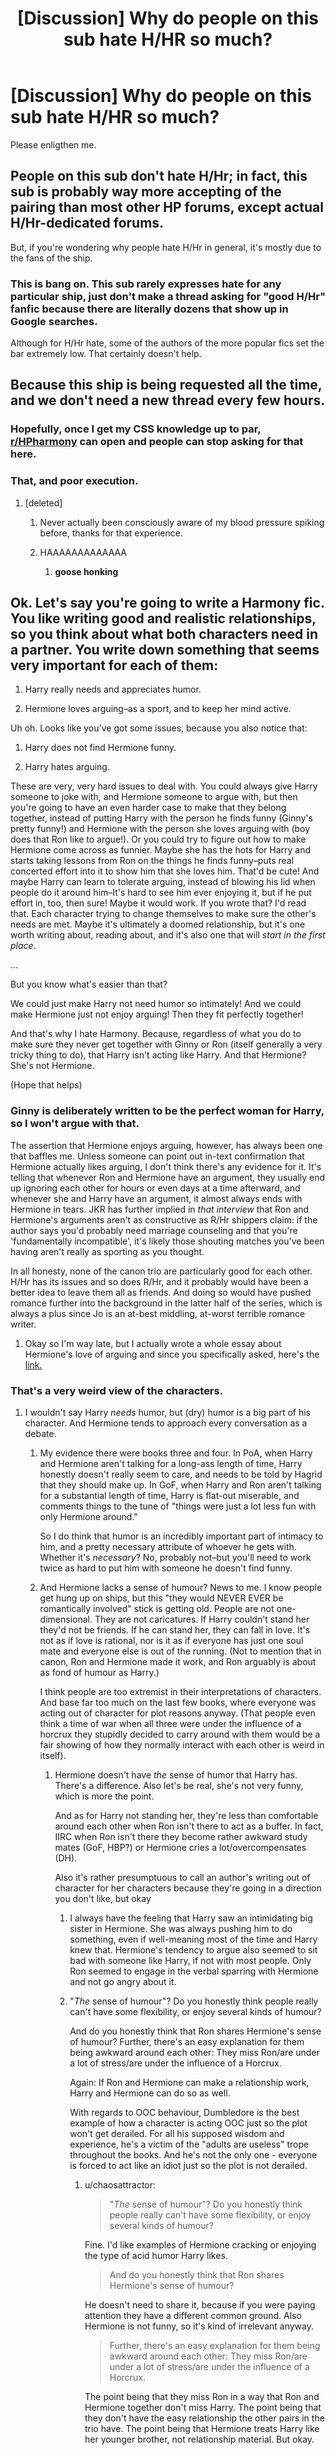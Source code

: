 #+TITLE: [Discussion] Why do people on this sub hate H/HR so much?

* [Discussion] Why do people on this sub hate H/HR so much?
:PROPERTIES:
:Author: iambeeblack
:Score: 16
:DateUnix: 1470775792.0
:DateShort: 2016-Aug-10
:FlairText: Discussion
:END:
Please enligthen me.


** People on this sub don't hate H/Hr; in fact, this sub is probably way more accepting of the pairing than most other HP forums, except actual H/Hr-dedicated forums.

But, if you're wondering why people hate H/Hr in general, it's mostly due to the fans of the ship.
:PROPERTIES:
:Author: Zeitgeist84
:Score: 40
:DateUnix: 1470779764.0
:DateShort: 2016-Aug-10
:END:

*** This is bang on. This sub rarely expresses hate for any particular ship, just don't make a thread asking for "good H/Hr" fanfic because there are literally dozens that show up in Google searches.

Although for H/Hr hate, some of the authors of the more popular fics set the bar extremely low. That certainly doesn't help.
:PROPERTIES:
:Author: DZCreeper
:Score: 18
:DateUnix: 1470785734.0
:DateShort: 2016-Aug-10
:END:


** Because this ship is being requested all the time, and we don't need a new thread every few hours.
:PROPERTIES:
:Author: InquisitorCOC
:Score: 17
:DateUnix: 1470777043.0
:DateShort: 2016-Aug-10
:END:

*** Hopefully, once I get my CSS knowledge up to par, [[/r/HPharmony][r/HPharmony]] can open and people can stop asking for that here.
:PROPERTIES:
:Author: harmonian_throwaway
:Score: 3
:DateUnix: 1470837660.0
:DateShort: 2016-Aug-10
:END:


*** That, and poor execution.
:PROPERTIES:
:Author: yarglethatblargle
:Score: 8
:DateUnix: 1470777071.0
:DateShort: 2016-Aug-10
:END:

**** [deleted]
:PROPERTIES:
:Score: 35
:DateUnix: 1470787993.0
:DateShort: 2016-Aug-10
:END:

***** Never actually been consciously aware of my blood pressure spiking before, thanks for that experience.
:PROPERTIES:
:Author: Ryder10
:Score: 6
:DateUnix: 1470837657.0
:DateShort: 2016-Aug-10
:END:


***** HAAAAAAAAAAAAA
:PROPERTIES:
:Author: yarglethatblargle
:Score: 2
:DateUnix: 1470790363.0
:DateShort: 2016-Aug-10
:END:

****** *goose honking*
:PROPERTIES:
:Author: Averant
:Score: 5
:DateUnix: 1470791541.0
:DateShort: 2016-Aug-10
:END:


** Ok. Let's say you're going to write a Harmony fic. You like writing good and realistic relationships, so you think about what both characters need in a partner. You write down something that seems very important for each of them:

1. Harry really needs and appreciates humor.

2. Hermione loves arguing--as a sport, and to keep her mind active.

Uh oh. Looks like you've got some issues, because you also notice that:

1. Harry does not find Hermione funny.

2. Harry hates arguing.

These are very, very hard issues to deal with. You could always give Harry someone to joke with, and Hermione someone to argue with, but then you're going to have an even harder case to make that they belong together, instead of putting Harry with the person he finds funny (Ginny's pretty funny!) and Hermione with the person she loves arguing with (boy does that Ron like to argue!). Or you could try to figure out how to make Hermione come across as funnier. Maybe she has the hots for Harry and starts taking lessons from Ron on the things he finds funny--puts real concerted effort into it to show him that she loves him. That'd be cute! And maybe Harry can learn to tolerate arguing, instead of blowing his lid when people do it around him--It's hard to see him ever enjoying it, but if he put effort in, too, then sure! Maybe it would work. If you wrote that? I'd read that. Each character trying to change themselves to make sure the other's needs are met. Maybe it's ultimately a doomed relationship, but it's one worth writing about, reading about, and it's also one that will /start in the first place/.

...

But you know what's easier than that?

We could just make Harry not need humor so intimately! And we could make Hermione just not enjoy arguing! Then they fit perfectly together!

And that's why I hate Harmony. Because, regardless of what you do to make sure they never get together with Ginny or Ron (itself generally a very tricky thing to do), that Harry isn't acting like Harry. And that Hermione? She's not Hermione.

(Hope that helps)
:PROPERTIES:
:Author: TychoTyrannosaurus
:Score: 25
:DateUnix: 1470800162.0
:DateShort: 2016-Aug-10
:END:

*** Ginny is deliberately written to be the perfect woman for Harry, so I won't argue with that.

The assertion that Hermione enjoys arguing, however, has always been one that baffles me. Unless someone can point out in-text confirmation that Hermione actually likes arguing, I don't think there's any evidence for it. It's telling that whenever Ron and Hermione have an argument, they usually end up ignoring each other for hours or even days at a time afterward, and whenever she and Harry have an argument, it almost always ends with Hermione in tears. JKR has further implied in /that interview/ that Ron and Hermione's arguments aren't as constructive as R/Hr shippers claim: if the author says you'd probably need marriage counseling and that you're 'fundamentally incompatible', it's likely those shouting matches you've been having aren't really as sporting as you thought.

In all honesty, none of the canon trio are particularly good for each other. H/Hr has its issues and so does R/Hr, and it probably would have been a better idea to leave them all as friends. And doing so would have pushed romance further into the background in the latter half of the series, which is always a plus since Jo is an at-best middling, at-worst terrible romance writer.
:PROPERTIES:
:Author: Zeitgeist84
:Score: 17
:DateUnix: 1470831947.0
:DateShort: 2016-Aug-10
:END:

**** Okay so I'm way late, but I actually wrote a whole essay about Hermione's love of arguing and since you specifically asked, here's the [[https://www.reddit.com/r/harrypotter/comments/3940zv/in_defense_of_ron_and_hermione_arguing/][link.]]
:PROPERTIES:
:Author: OwlPostAgain
:Score: 1
:DateUnix: 1472018325.0
:DateShort: 2016-Aug-24
:END:


*** That's a very weird view of the characters.
:PROPERTIES:
:Author: Starfox5
:Score: 3
:DateUnix: 1470823664.0
:DateShort: 2016-Aug-10
:END:

**** I wouldn't say Harry /needs/ humor, but (dry) humor is a big part of his character. And Hermione tends to approach every conversation as a debate.
:PROPERTIES:
:Author: chaosattractor
:Score: 8
:DateUnix: 1470827046.0
:DateShort: 2016-Aug-10
:END:

***** My evidence there were books three and four. In PoA, when Harry and Hermione aren't talking for a long-ass length of time, Harry honestly doesn't really seem to care, and needs to be told by Hagrid that they should make up. In GoF, when Harry and Ron aren't talking for a substantial length of time, Harry is flat-out miserable, and comments things to the tune of "things were just a lot less fun with only Hermione around."

So I do think that humor is an incredibly important part of intimacy to him, and a pretty necessary attribute of whoever he gets with. Whether it's /necessary/? No, probably not--but you'll need to work twice as hard to put him with someone he doesn't find funny.
:PROPERTIES:
:Author: TychoTyrannosaurus
:Score: 16
:DateUnix: 1470846310.0
:DateShort: 2016-Aug-10
:END:


***** And Hermione lacks a sense of humour? News to me. I know people get hung up on ships, but this "they would NEVER EVER be romantically involved" stick is getting old. People are not one-dimensional. They are not caricatures. If Harry couldn't stand her they'd not be friends. If he can stand her, they can fall in love. It's not as if love is rational, nor is it as if everyone has just one soul mate and everyone else is out of the running. (Not to mention that in canon, Ron and Hermione made it work, and Ron arguably is about as fond of humour as Harry.)

I think people are too extremist in their interpretations of characters. And base far too much on the last few books, where everyone was acting out of character for plot reasons anyway. (That people even think a time of war when all three were under the influence of a horcrux they stupidly decided to carry around with them would be a fair showing of how they normally interact with each other is weird in itself).
:PROPERTIES:
:Author: Starfox5
:Score: 2
:DateUnix: 1470828454.0
:DateShort: 2016-Aug-10
:END:

****** Hermione doesn't have /the/ sense of humor that Harry has. There's a difference. Also let's be real, she's not very funny, which is more the point.

And as for Harry not standing her, they're less than comfortable around each other when Ron isn't there to act as a buffer. In fact, IIRC when Ron isn't there they become rather awkward study mates (GoF, HBP?) or Hermione cries a lot/overcompensates (DH).

Also it's rather presumptuous to call an author's writing out of character for her characters because they're going in a direction you don't like, but okay
:PROPERTIES:
:Author: chaosattractor
:Score: 8
:DateUnix: 1470831784.0
:DateShort: 2016-Aug-10
:END:

******* I always have the feeling that Harry saw an intimidating big sister in Hermione. She was always pushing him to do something, even if well-meaning most of the time and Harry knew that. Hermione's tendency to argue also seemed to sit bad with someone like Harry, if not with most people. Only Ron seemed to engage in the verbal sparring with Hermione and not go angry about it.
:PROPERTIES:
:Author: InquisitorCOC
:Score: 8
:DateUnix: 1470839519.0
:DateShort: 2016-Aug-10
:END:


******* "/The/ sense of humour"? Do you honestly think people really can't have some flexibility, or enjoy several kinds of humour?

And do you honestly think that Ron shares Hermione's sense of humour? Further, there's an easy explanation for them being awkward around each other: They miss Ron/are under a lot of stress/are under the influence of a Horcrux.

Again: If Ron and Hermione can make a relationship work, Harry and Hermione can do so as well.

With regards to OOC behaviour, Dumbledore is the best example of how a character is acting OOC just so the plot won't get derailed. For all his supposed wisdom and experience, he's a victim of the "adults are useless" trope throughout the books. And he's not the only one - everyone is forced to act like an idiot just so the plot is not derailed.
:PROPERTIES:
:Author: Starfox5
:Score: 0
:DateUnix: 1470840902.0
:DateShort: 2016-Aug-10
:END:

******** u/chaosattractor:
#+begin_quote
  "/The/ sense of humour"? Do you honestly think people really can't have some flexibility, or enjoy several kinds of humour?
#+end_quote

Fine. I'd like examples of Hermione cracking or enjoying the type of acid humor Harry likes.

#+begin_quote
  And do you honestly think that Ron shares Hermione's sense of humour?
#+end_quote

He doesn't need to share it, because if you were paying attention they have a different common ground. Also Hermione is not funny, so it's kind of irrelevant anyway.

#+begin_quote
  Further, there's an easy explanation for them being awkward around each other: They miss Ron/are under a lot of stress/are under the influence of a Horcrux.
#+end_quote

The point being that they miss Ron in a way that Ron and Hermione together don't miss Harry. The point being that they don't have the easy relationship the other pairs in the trio have. The point being that Hermione treats Harry like her younger brother, not relationship material. But okay.

#+begin_quote
  Again: If Ron and Hermione can make a relationship work, Harry and Hermione can do so as well.
#+end_quote

And if Harry and Ginny can make a relationship work, Neville and Ginny can do so as well, because situations are the same when you change them.

#+begin_quote
  With regards to OOC behaviour, Dumbledore is the best example of how a character is acting OOC just so the plot won't get derailed. For all his supposed wisdom and experience, he's a victim of the "adults are useless" trope throughout the books. And he's not the only one - everyone is forced to act like an idiot just so the plot is not derailed.
#+end_quote

Lmfao. How is a character acting the same way they were characterized throughout the books equal being out of character? I thought you were claiming that they were in character in the first four books +which you liked+.
:PROPERTIES:
:Author: chaosattractor
:Score: 8
:DateUnix: 1470846319.0
:DateShort: 2016-Aug-10
:END:

********* Dumbledore is OOC in the whole series, unless you think "Useless Adult" is supposed to be his actual character.
:PROPERTIES:
:Author: Starfox5
:Score: 0
:DateUnix: 1470860052.0
:DateShort: 2016-Aug-11
:END:


** I don't think it's this sub specifically, though fanfiction definitely seems to be an outlet for some H/Hr shippers. I would imagine most non-H/Hr people have back buttoned an otherwise decent fic because of the pairing.

But I think there's another reason why Harry/Hermone is particularly disliked within the fandom.

First of all, canon!Harry and canon!Hermione together is out-of-character by it's very nature, so right away at least one of them is going to be OOC. On top of this, Harry/Hermione writers frequently demonize Ron, Ginny and/or the entire Weasley family in order to make sure their pairing is morally in the right or simply to make things easier. It's definitely possible to write a Harry/Hermione fic where Harry/Ginny and Ron/Hermione relationships fall apart naturally, but it's rare.

A pairing like Harry/Draco can exist while leaving the Ron/Hermione pairing intact. Hermione/Draco can exist while leaving Harry/Ginny intact. Obviously there are writers who tank Ginny to make Harry/Draco work, and writers who tank Ron just to make Draco/Hermione work, but one of the two core pairings is unaffected.

*Harry/Hermione /requires/ OOC behavior from Harry and/or Hermione, and it /generally/ includes in OOC behavior from Ron and/or Ginny. It ruins both of the two core pairings, and it turns the the trio dynamic upside down, which is an important pairing even if it's not a romantic one.*

So a lot of fans dislike it more than they do a pairing like Harry/Draco.
:PROPERTIES:
:Author: OwlPostAgain
:Score: 23
:DateUnix: 1470786090.0
:DateShort: 2016-Aug-10
:END:


** Thanks for your responses. I agree that there's too many requests, I asked bc I noticed the threads being downvoted and some harsh replies. It makes sense xD
:PROPERTIES:
:Author: iambeeblack
:Score: 3
:DateUnix: 1470783276.0
:DateShort: 2016-Aug-10
:END:


** For most it's because of the fans. For me, it's because H/Hr and H/G are oversaturated to hell and back. I get that they're popular ships, but Lord Reekus I can barely find a story without Hermione, Ginny, or Draco as a love interest.
:PROPERTIES:
:Author: Averant
:Score: 12
:DateUnix: 1470784059.0
:DateShort: 2016-Aug-10
:END:


** I tend to ignore the pairing rather than hating it. I have seen Hermione at her worst in fanfiction. The author had made her into a villain. You lose a little bit of yourself reading something like that.

Let me clarify the author did nothing wrong, he was being creative and imaginative. But, that negativity stays with you.

When I think of Hermione I imagine her being bossy and doing Harry and Ron's homework.

I just don't like reading Hermione as if she is Harry's personal genie in the lamp. Simply there to solve all his problems....
:PROPERTIES:
:Author: ProCaptured
:Score: 3
:DateUnix: 1470847812.0
:DateShort: 2016-Aug-10
:END:


** Well, I don't hate the pairing. I just hate how it's written in 99% of fanfiction. It's either written as Hermione being Emma Watson, or with her being an SI stand-in mary-sue.
:PROPERTIES:
:Author: Lord_Anarchy
:Score: 10
:DateUnix: 1470780574.0
:DateShort: 2016-Aug-10
:END:


** They don't? It's one of the more popular, if not most popular requested ship as far as I can tell.
:PROPERTIES:
:Author: zsmg
:Score: 3
:DateUnix: 1470776808.0
:DateShort: 2016-Aug-10
:END:


** Well I don't like H/Hr because I don't like Hermione :p
:PROPERTIES:
:Author: Quoba_97
:Score: 6
:DateUnix: 1470790255.0
:DateShort: 2016-Aug-10
:END:

*** I don't like fan Hermione. Canon Hermione never did anything I found too irritating other than the broom thing in PoA, which bothers me more due to the implied lack of respect for a friend.
:PROPERTIES:
:Score: 3
:DateUnix: 1470805982.0
:DateShort: 2016-Aug-10
:END:

**** Ye this and the HBP book in 6th year are the 2 times in canon when i just wanted to slap her and tell her to stop being so bloody annoying. Apart from that i liked her as a character.
:PROPERTIES:
:Author: PleaseImAFan
:Score: 3
:DateUnix: 1470816481.0
:DateShort: 2016-Aug-10
:END:

***** You didn't find how she treated Ron over the whole Scabbers issue annoying? I was like girl your friend's pet (seems to be) dead, this is the part where you say you're sorry even if you don't mean it ffs
:PROPERTIES:
:Author: chaosattractor
:Score: 8
:DateUnix: 1470827274.0
:DateShort: 2016-Aug-10
:END:

****** Cats chase rats. They are both in the wrong. He should have bought a cage, but Hermione should also have kept her cat in the room or something similar.
:PROPERTIES:
:Author: Missing_Minus
:Score: 1
:DateUnix: 1470974744.0
:DateShort: 2016-Aug-12
:END:

******* I fail to see why Ron, who had had his pet for longer (and whose pet Hermione was well aware of when she got hers), should be the one to make the concessions so that Hermione's newer pet could move in.

Beyond that, even if he had literally been waving Scabbers in front of Crookshanks' nose, Hermione's attitude was plain insensitive. She was more concerned with being right than her friend's very valid feelings over losing his pet, and honestly she deserved not being spoken to.
:PROPERTIES:
:Author: chaosattractor
:Score: 2
:DateUnix: 1470979666.0
:DateShort: 2016-Aug-12
:END:


*** Though I don't necessarily agree with you, I'm sorry you got downvoted :(

May I ask why you dislike Hermione? I think there's an interesting discussion to be had there.
:PROPERTIES:
:Author: TychoTyrannosaurus
:Score: 1
:DateUnix: 1470800395.0
:DateShort: 2016-Aug-10
:END:

**** I have many arguments, I will begin with one on each book. If you want more don't hesitate to ask me (and I don't bother to be downvoted, most of them are idiots who worship Emma Watson (and not Hermione) like a goddess) :

First book: It may have been before the three were friends but am I the only one finding her annoying ( I know it's no). How she follow Harry and Ron everywhere like a lost puppy and then snap at them (with the three headed dog for example)

Second book: I don't know you but I wouldn't want for any reason anyone taking my appareance. Who does the little bookworm think she is to polyuice someone else. I like karma and I would have liked that she looked like a cat for the rest of her life.

Third Book: Her pet is a cat. Ron's pet is a rat. Ron was sad and angry that his rat (seems to be) was dead. Couldn't she just say sorry even if she don't think it. For God sake, can't she understand that her friend is sad and try to be mature.

Fourth Book: Can we talk about the fact that Hermione KIDNAPPED, TORTURED and let Rita Skeet IMPRISONED? I really don't know how with the polyjuice fact and this she didn't land to Azkaban. And after that she reprimand Harry for the Sectumsempra he used on Draco.

Fifth Book: The book where Hermione created the DA, said to him that it will only be a few one and invited the whole world. The same book where once Harry get caught, she let Harry suffer even if she was the one who created the DA.

Sixth Book: The book where Hermione decided to be the most annoying. Harry knew Draco was a Death Eater but she was: "No Harry, let me do the thinking in this group. If I didn't discovered that Draco was a Death Eater first how could you? After all I am the most intelligent bitc.. eh witch of Hogwarts." (Just this book I will give a second argument) In this book Hermione attacked Ron because he had a girlfriend (Seriously?) And in the fourth she snapped at him because he was jealous of Krum.

Seventh Book: Same as the sixth. Harry knew that the Deathly Hallows where important but Hermione said the same: "Harry, who is the most intelligent bitch? I am. So stop thinking and just kill Voldemort:

Epilogue: Did she confuse someone so Ron could have his Driver License? Please someone put her in Azkaban.

PS: I have so many others if someone is interessted. It would be a pleasure for me to insult her more.
:PROPERTIES:
:Author: Quoba_97
:Score: 1
:DateUnix: 1470832933.0
:DateShort: 2016-Aug-10
:END:


** I myself don't hate the pairing (in fact IMHO it makes way more sense than Hermione/Ron who in my oppinion would tear each other appart (or at least would have had a divorce by now!) - as long as Hermione tones her high-horse-I-am-always-right shit down a little and Harry at least tries to do better in school etc. (show some curiousity man, try to learn stuff that's not needed for a) class b) quidditch or c) survival (note: On the last one he IMHO kind of still fails...has a dark lord after him but doesn't at least dedicated an hour or two per week to extra curricular studies? - Damned, he really must have wanted to die!)))

In my oppinion they make a lot of sense:

- they bring out the best in each other
- they compliment each other (she's the best at theory and he's the one for practical application)
- they have a similar enough background
- she'd know better than any other witch that Harry might need a therapist (can't go to one because they usually don't know about magic)
- she knows there's things that are off limits (talking about the Dursleys)
- he'd support her ambitions
- she has never betrayed Harry at all (while Ron does so all the time)
- etc. etc.

Still, I do dislike the pairing if the author does it wrong like turning Harry into Hermione's whipped yes-man (seriously, for all his flaws, the guy does have a spine!) or turns her into a bimbo (sorry, if that's what you want? Pair him with Lavender or something!) :(
:PROPERTIES:
:Author: Laxian
:Score: 9
:DateUnix: 1470790331.0
:DateShort: 2016-Aug-10
:END:

*** u/TychoTyrannosaurus:
#+begin_quote
  Harry Potter was a highly unusual boy in many ways. For one thing, he hated the summer holidays more than any other time of year. *For another, he really wanted to do his homework but was forced to do it in secret, in the dead of night.* And he also happened to be a wizard.
#+end_quote

(That's the very first paragraph of PoA, emphasis mine)

It bothers me a lot when people say that harry doesn't care about school or learning, or isn't curious. "Doesn't care about learning" seems to be pretty much entirely a fanon construct with little to no evidence from the books---as for "isn't curious", that is not only not evidenced, but also blatantly untrue; An uncurious Harry wouldn't have searched for Nicholas Flamel, nor tried to find out what was paralyzing the student body, nor stalked Malfoy for an entire year...

.

I'm also a little confused where you're getting a few of your other ideas from:

#+begin_quote
  she has never betrayed Harry at all (while Ron does so all the time)
#+end_quote

I can think of three occasions when Harry felt betrayed by Ron:

1. GoF, when Ron didn't believe Harry about putting his name in.

2. OotP, when Ron didn't tell harry anything about order business and Grimmauld Place.

3. DH, when he apparated away, immediately regretted it, and returned to find H&Hr gone.

I can likewise think of three occasions on which he felt betrayed by Hermione:

1. PoA, when Hermione got McGonagall to confiscate his Firebolt

2. OotP, when she wouldn't tell him about order business/grimmauld place

3. HBP, when she was trying to confiscate his copy of Advanced Potions Making.

Those three occasions are neither "never at all" nor "all the time" -- for either of them.

#+begin_quote
  He'd support her ambitions.
#+end_quote

As far as I can remember, Harry takes equal part in making fun of her for SPEW and her homework habits, and does not, in fact, support her ambitions.

#+begin_quote
  she knows there's things that are off limits (talking about the Dursleys)
#+end_quote

What evidence is there for this? For her respecting of limits, her having some intuitive idea of what his limits are, or even that the Dursleys are off limits to talk about??

.

Finally, I'm confused what either of the following have to do with being a smart match.

#+begin_quote
  she's the best at theory and he's the one for practical application they have a similar enough background
#+end_quote
:PROPERTIES:
:Author: TychoTyrannosaurus
:Score: 26
:DateUnix: 1470798738.0
:DateShort: 2016-Aug-10
:END:

**** I like this reply. Harry got pretty decent grades for someone who apparently doesn't care much about school. (Divination and History of Magic were his worst ones, and History had the excuse of him receiving the vision, while who cares about Divination?) He was most definitely one of most curious students in the school...it's just his curiosity was aimed more at the happenings in the school than learning everything for every subject.
:PROPERTIES:
:Author: GooseAttack42
:Score: 9
:DateUnix: 1470834496.0
:DateShort: 2016-Aug-10
:END:


**** Yeah he wants to know about Flamel because it's a damned secret (no one is telling him, which sparks his curiousity - but he is NOT curious about school work and spells, he never asks a teacher questions or tries to do better (extra credit))

As for Ron:

- he didn't believe Harry about the tournament and was even to much of an ass to tell him about the dragons!
- I agree on OotP but that wasn't what I meant (if it were then Hermione also betrayed him because she also listens to Dumbledore and doesn't even think about a phone-booth or muggle-mail!)
- Ron's leaving in DH was also one of my examples
- but there's other things: He doesn't speak to Harry after he learns that the ORPHAN has a little money (sorry, but Ron's an ass!)

Yeah, sure Hermione goes to the teachers a lot and that's wrong, too (I think Harry should really have told her off countless times - I mean she wants to know his secrets and feelings etc. but the book never says she spills the beans herself if something bothers her, so why not leave Harry alone?) and she also worships authority (teachers, books etc.) which is wrong, too but it's always with good intentions - Ron's betrayals never have a good intention, no: There's selfishness and jealousy and that's it (oh, and stupidity - come on the guy knows that he'd give up everything he owns for a chance to even talk to his parents for a few minutes, much less to have them back completely!)

Of course he does support her, he defends her from Malfoy etc. (sure he sometimes makes fun of her, but he isn't wrong here either: She really goes above and beyond and it's hurting her, too like having no friends except two boys (come on she doesn't have any female friends her age - Ginny doesn't really count either as they don't seem especially close, not as close as the trio at least!)

Of course that has something to do with it - they have both a lot of potential (Harry is damned good at practical magic, despite shoddy education especially in defense and with her bringing his theoretical knowledge up to speed and him helping her with the practical aspects they'd go far IMHO!) and could bring that out by helping each other!
:PROPERTIES:
:Author: Laxian
:Score: 0
:DateUnix: 1470847083.0
:DateShort: 2016-Aug-10
:END:

***** This, right here, is why so many people hate H/Hr.
:PROPERTIES:
:Author: merryweatherIII
:Score: 5
:DateUnix: 1470864460.0
:DateShort: 2016-Aug-11
:END:


***** u/T_M_Riddle:
#+begin_quote
  He didn't believe Harry about the tournament and was even to much of an ass to tell him about the dragons!
#+end_quote

Then how do you think Harry found about them? Sure, Ron didn't tell him directly but he found out nonetheless.

#+begin_quote
  but there's other things: He doesn't speak to Harry after he learns that the ORPHAN has a little money (sorry, but Ron's an ass!)
#+end_quote

When was this? Anyway, Ron feels awkward and jealous and he has the right to do it. Most people would feel jealous of Harry, who gets all the attention and has all the money. Ron has six siblings to compete with for his parents attention and his parents have very little money. Most people who have families don't appreciate them either. It's human nature.

#+begin_quote
  Of course he does support her, he defends her from Malfoy
#+end_quote

Ron does that too.

#+begin_quote
  Of course that has something to do with it - they have both a lot of potential (Harry is damned good at practical magic, despite shoddy education especially in defense and with her bringing his theoretical knowledge up to speed and him helping her with the practical aspects they'd go far IMHO!) and could bring that out by helping each other!
#+end_quote

No. They could be study buddies.
:PROPERTIES:
:Author: T_M_Riddle
:Score: 2
:DateUnix: 1470876585.0
:DateShort: 2016-Aug-11
:END:

****** Found out is not "Ron told him" is it? :(

Yeah and Harry has a right to to tell him to bugger off (sorry, but I think he should have really told him where to stick his jealousy, just like he should have told Hermione where to stick her bossyness!), also:

Ron isn't competing - he's got no skills (ok: Maybe chess!) that make him stand out, his brothers do and Ginny has the "I am a Girl!"-Bonus! - he's given up years ago!

I know - I don't like mine as much as I should (Oh, I do love them, but sometimes I'd rather have a vault full of gold, too - at least that vault wouldn't try to run my life etc.!)

Of course Ron does defend her, but otherwise he's not a great friend (much less a great boyfriend...he's a prat with the "emotional range of a tea-spoon!" -.-)

They are - but I bet Harry would be more motivated to learn if his girlfriend wanted him to :) (especially if she promises him a reward later!))
:PROPERTIES:
:Author: Laxian
:Score: 1
:DateUnix: 1470952322.0
:DateShort: 2016-Aug-12
:END:


** I have been in the fandom for a very long time. I was Harry/Ginny before HBP, so I'm still a little bitter about the shipping wars. That got nasty...but that's just me. I find that this sub (for the most part) coexists rather nicely.
:PROPERTIES:
:Author: silver_fire_lizard
:Score: 2
:DateUnix: 1470811042.0
:DateShort: 2016-Aug-10
:END:


** I don't hate the ship, I think it can be done well and believably without altering canon and destroying the characters.

I hate H/Hr fics because they're bad.
:PROPERTIES:
:Author: howtopleaseme
:Score: 1
:DateUnix: 1470785505.0
:DateShort: 2016-Aug-10
:END:

*** Out of curiosity, how would you do that? I agree that it's not impossible, but I do think that it would be very, very hard to pull off, and I'm wondering how you'd do it.
:PROPERTIES:
:Author: TychoTyrannosaurus
:Score: 1
:DateUnix: 1470800294.0
:DateShort: 2016-Aug-10
:END:

**** All you really need to do is set it a few years post DH. Barely anybody marries the people they date at 17 these days. The characters would be much more mature, so the emotional binaries people are posting here wouldn't have as much effect. I suppose you could argue that that's OOC, but only because there's nothing really defined until the epilogue on.

I read plenty of fanfic anyway, but the fact that there's so much undying love between teens has always bothered me. I've never written HP fanfiction, but if I did (and wanted romance) I'd almost assuredly write it with the characters being a little older. What I wanted from girls when I was a teen is far different from what I wanted from women in my twenties. It might be OOC from my teen self, but it's quietly clearly still me (I might have SI myself into myself though).
:PROPERTIES:
:Author: boxerman81
:Score: 3
:DateUnix: 1470838779.0
:DateShort: 2016-Aug-10
:END:


**** While I'm not the person you replied to, personally I think that the most likely way for this to happen would be for them to try, have the whole thing crash and burn, and then give them a reason to try building something on top of those ashes.

We do know that Harry needs humour and can be quite sarcastic if given the possibility, just as we know that Hermione needs her trivia and needs to occasionally argue; those needs are there because they are emotionally ... not fully stable, and it means that if they were to limit themselves to each other the whole thing would crash and burn because of there being no way for them to satisfy those needs. And that, normally, would have been an end to their relationship. bBut there are people who, when given proper motivation, can take whatever it is that crashed and burned for them and try again, differently, try to change themselves for the cause; the same thing applies to relationships, and if both of them were given a reason to actually try they could build something on top of those ashes because they would be more mindful then of each other's hurts and needs.

Admittedly it would be hard because that's quite a mature approach to romance and stuff, but they already are capable of being friends so clearly they can be in each other's company without issues so there already is something from which to change so that they could be compatible as a couple, and change brought by something that makes sense in the world of the story isn't out-of-character. The only question would be how exactly to make them motivated, but I think it something for a brainstorming session rather than something to throw a haphazard idea for and do whatever.
:PROPERTIES:
:Author: Kazeto
:Score: 1
:DateUnix: 1470829024.0
:DateShort: 2016-Aug-10
:END:


** It's mainly due to the rabid fans of the ship i think. Personally i don't hate the ship, but see it is unrealistic given Harry's childhood and his resulting personality, which clashes too much with Hermione.
:PROPERTIES:
:Author: tesho
:Score: 2
:DateUnix: 1470781168.0
:DateShort: 2016-Aug-10
:END:


** Most of it is just bad. I'm an H/Hr guy through and through. It's just I have never read any good ones.
:PROPERTIES:
:Author: lelelesdx
:Score: 1
:DateUnix: 1470819254.0
:DateShort: 2016-Aug-10
:END:


** As someone who has noticed the fact that Harmony is requested rather often, [[/r/HPharmony][r/HPharmony]] will hopefully soon be open to provide an outlet for that. Or whenever I figure out CSS.
:PROPERTIES:
:Author: harmonian_throwaway
:Score: 1
:DateUnix: 1470838558.0
:DateShort: 2016-Aug-10
:END:


** Mostly because the fans of this ship are one of the most militant and obnoxious segments of the HP fanbase, ignoring the books entirely and excessive bashing on Ginny, Ron and Molly in their fics.
:PROPERTIES:
:Author: stefvh
:Score: 1
:DateUnix: 1470851787.0
:DateShort: 2016-Aug-10
:END:

